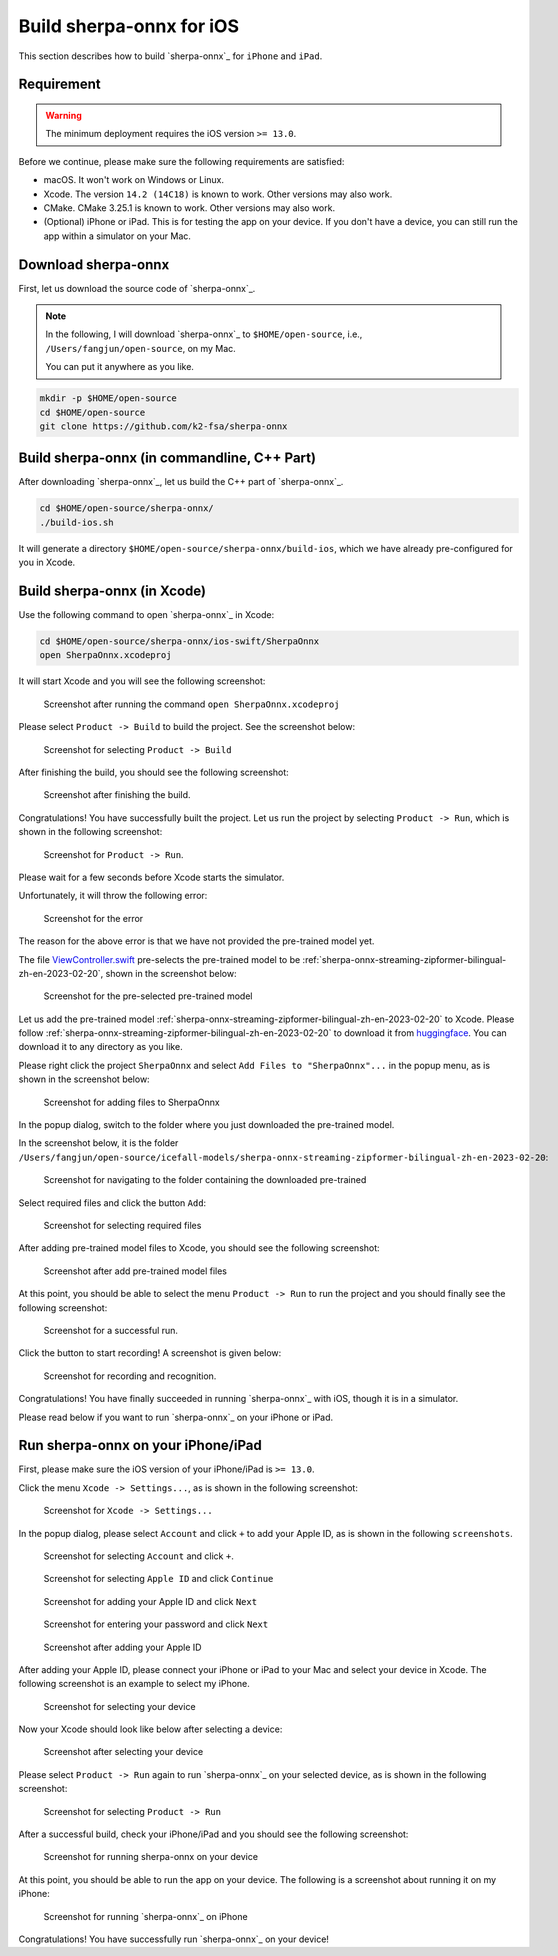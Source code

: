Build sherpa-onnx for iOS
=========================

This section describes how to build `sherpa-onnx`_ for ``iPhone`` and ``iPad``.

Requirement
-----------

.. warning::

  The minimum deployment requires the iOS version ``>= 13.0``.

Before we continue, please make sure the following requirements are satisfied:

- macOS. It won't work on Windows or Linux.
- Xcode. The version ``14.2 (14C18)`` is known to work. Other versions may also work.
- CMake. CMake 3.25.1 is known to work. Other versions may also work.
- (Optional) iPhone or iPad. This is for testing the app on your device.
  If you don't have a device, you can still run the app within a simulator on your Mac.

Download sherpa-onnx
--------------------

First, let us download the source code of `sherpa-onnx`_.

.. note::

  In the following, I will download `sherpa-onnx`_ to
  ``$HOME/open-source``, i.e., ``/Users/fangjun/open-source``, on my Mac.

  You can put it anywhere as you like.

.. code-block:: bash

  mkdir -p $HOME/open-source
  cd $HOME/open-source
  git clone https://github.com/k2-fsa/sherpa-onnx

Build sherpa-onnx (in commandline, C++ Part)
--------------------------------------------

After downloading `sherpa-onnx`_, let us build the C++ part of `sherpa-onnx`_.

.. code-block:: bash

  cd $HOME/open-source/sherpa-onnx/
  ./build-ios.sh

It will generate a directory
``$HOME/open-source/sherpa-onnx/build-ios``, which we have already pre-configured
for you in Xcode.

Build sherpa-onnx (in Xcode)
----------------------------

Use the following command to open `sherpa-onnx`_ in Xcode:

.. code-block:: bash

  cd $HOME/open-source/sherpa-onnx/ios-swift/SherpaOnnx
  open SherpaOnnx.xcodeproj

It will start Xcode and you will see the following screenshot:

  .. figure:: ./pic/start-xcode-for-sherpa-onnx.png
     :alt: Screenshot after running the command ``open SherpaOnnx.xcodeproj``
     :width: 600
     :align: center

     Screenshot after running the command ``open SherpaOnnx.xcodeproj``

Please select ``Product -> Build`` to build the project. See the screenshot
below:

  .. figure:: ./pic/select-product-build.png
     :alt: Screenshot for selecting ``Product -> Build``
     :width: 600
     :align: center

     Screenshot for selecting ``Product -> Build``

After finishing the build, you should see the following screenshot:


  .. figure:: ./pic/after-finishing-build.png
     :alt: Screenshot after finishing the build.
     :width: 100
     :align: center

     Screenshot after finishing the build.

Congratulations! You have successfully built the project. Let us run the
project by selecting ``Product -> Run``, which is shown in the following
screenshot:

  .. figure:: ./pic/run-the-project.png
     :alt: Screenshot for ``Product -> Run``.
     :width: 600
     :align: center

     Screenshot for ``Product -> Run``.

Please wait for a few seconds before Xcode starts the simulator.

Unfortunately, it will throw the following error:

  .. figure:: ./pic/error-no-model.png
     :alt: Screenshot for the error
     :width: 600
     :align: center

     Screenshot for the error

The reason for the above error is that we have not provided the pre-trained
model yet.

The file `ViewController.swift <https://github.com/k2-fsa/sherpa-onnx/blob/master/ios-swift/SherpaOnnx/SherpaOnnx/ViewController.swift#L88>`_
pre-selects the pre-trained model to be :ref:`sherpa-onnx-streaming-zipformer-bilingual-zh-en-2023-02-20`,
shown in the screenshot below:

  .. figure:: ./pic/pre-trained-model-1.png
     :alt: Screenshot for the pre-selected pre-trained model
     :width: 600
     :align: center

     Screenshot for the pre-selected pre-trained model

Let us add the pre-trained model :ref:`sherpa-onnx-streaming-zipformer-bilingual-zh-en-2023-02-20`
to Xcode. Please follow :ref:`sherpa-onnx-streaming-zipformer-bilingual-zh-en-2023-02-20`
to download it from `huggingface <https://huggingface.co/csukuangfj/sherpa-onnx-streaming-zipformer-bilingual-zh-en-2023-02-20>`_.
You can download it to any directory as you like.

Please right click the project ``SherpaOnnx`` and select ``Add Files to "SherpaOnnx"...``
in the popup menu, as is shown in the screenshot below:

  .. figure:: ./pic/step-to-add-pre-trained-model-1.png
     :alt: Screenshot for adding files to SherpaOnnx
     :width: 600
     :align: center

     Screenshot for adding files to SherpaOnnx

In the popup dialog, switch to the folder where you just downloaded the pre-trained
model.

In the screenshot below, it is the folder
``/Users/fangjun/open-source/icefall-models/sherpa-onnx-streaming-zipformer-bilingual-zh-en-2023-02-20``:

  .. figure:: ./pic/step-to-add-pre-trained-model-2.png
     :alt: Screenshot for navigating to the folder containing the downloaded pre-trained
     :width: 600
     :align: center

     Screenshot for navigating to the folder containing the downloaded pre-trained

Select required files and click the button ``Add``:

  .. figure:: ./pic/step-to-add-pre-trained-model-3.png
     :alt: Screenshot for selecting required files
     :width: 600
     :align: center

     Screenshot for selecting required files

After adding pre-trained model files to Xcode, you should see the following
screenshot:

  .. figure:: ./pic/step-to-add-pre-trained-model-4.png
     :alt: Screenshot after add pre-trained model files
     :width: 600
     :align: center

     Screenshot after add pre-trained model files

At this point, you should be able to select the menu ``Product -> Run``
to run the project and you should finally see the following screenshot:

  .. figure:: ./pic/run.png
     :alt: Screenshot for a successful run.
     :width: 600
     :align: center

     Screenshot for a successful run.

Click the button to start recording! A screenshot is given below:

  .. figure:: ./pic/run-2.png
     :alt: Screenshot for recording and recognition.
     :width: 600
     :align: center

     Screenshot for recording and recognition.

Congratulations! You have finally succeeded in running `sherpa-onnx`_ with iOS,
though it is in a simulator.

Please read below if you want to run `sherpa-onnx`_ on your iPhone or iPad.

Run sherpa-onnx on your iPhone/iPad
-----------------------------------

First, please make sure the iOS version of your iPhone/iPad is ``>= 13.0``.

Click the menu ``Xcode -> Settings...``, as is shown in the following screenshot:

  .. figure:: ./pic/xcode-settings.png
     :alt: Screenshot for ``Xcode -> Settings...``
     :width: 600
     :align: center

     Screenshot for ``Xcode -> Settings...``

In the popup dialog, please select ``Account`` and click ``+`` to add
your Apple ID, as is shown in the following ``screenshots``.

  .. figure:: ./pic/add-an-account.png
     :alt: Screenshot for selecting ``Account`` and click ``+``.
     :width: 600
     :align: center

     Screenshot for selecting ``Account`` and click ``+``.

  .. figure:: ./pic/add-an-account-2.png
     :alt: Screenshot for selecting ``Apple ID`` and click ``Continue``
     :width: 600
     :align: center

     Screenshot for selecting ``Apple ID`` and click ``Continue``

  .. figure:: ./pic/add-an-account-3.png
     :alt: Screenshot for adding your Apple ID and click ``Next``
     :width: 600
     :align: center

     Screenshot for adding your Apple ID and click ``Next``

  .. figure:: ./pic/add-an-account-4.png
     :alt: Screenshot for entering your password and click ``Next``
     :width: 600
     :align: center

     Screenshot for entering your password and click ``Next``

  .. figure:: ./pic/add-an-account-5.png
     :alt: Screenshot after adding your Apple ID
     :width: 600
     :align: center

     Screenshot after adding your Apple ID

After adding your Apple ID, please connect your iPhone or iPad to your Mac
and select your device in Xcode. The following screenshot is an example
to select my iPhone.

  .. figure:: ./pic/select-device.png
     :alt: Screenshot for selecting your device
     :width: 600
     :align: center

     Screenshot for selecting your device

Now your Xcode should look like below after selecting a device:

  .. figure:: ./pic/select-device-2.png
     :alt: Screenshot after selecting your device
     :width: 600
     :align: center

     Screenshot after selecting your device

Please select ``Product -> Run`` again to run `sherpa-onnx`_ on your selected
device, as is shown in the following screenshot:

  .. figure:: ./pic/run-3.png
     :alt: Screenshot for selecting ``Product -> Run``
     :width: 600
     :align: center

     Screenshot for selecting ``Product -> Run``

After a successful build, check your iPhone/iPad and you should see the following
screenshot:

  .. figure:: ./pic/run-4.png
     :alt: Screenshot for running sherpa-onnx on your device
     :width: 300
     :align: center

     Screenshot for running sherpa-onnx on your device

At this point, you should be able to run the app on your device. The following is a screenshot
about running it on my iPhone:

  .. figure:: ./pic/run-5.png
     :alt: Screenshot for running `sherpa-onnx`_ on iPhone
     :width: 300
     :align: center

     Screenshot for running `sherpa-onnx`_ on iPhone


Congratulations! You have successfully run `sherpa-onnx`_ on your device!
